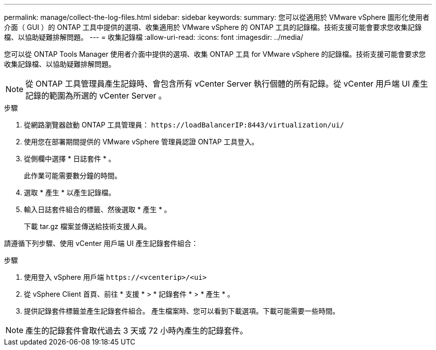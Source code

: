 ---
permalink: manage/collect-the-log-files.html 
sidebar: sidebar 
keywords:  
summary: 您可以從適用於 VMware vSphere 圖形化使用者介面（ GUI ）的 ONTAP 工具中提供的選項、收集適用於 VMware vSphere 的 ONTAP 工具的記錄檔。技術支援可能會要求您收集記錄檔、以協助疑難排解問題。 
---
= 收集記錄檔
:allow-uri-read: 
:icons: font
:imagesdir: ../media/


[role="lead"]
您可以從 ONTAP Tools Manager 使用者介面中提供的選項、收集 ONTAP 工具 for VMware vSphere 的記錄檔。技術支援可能會要求您收集記錄檔、以協助疑難排解問題。


NOTE: 從 ONTAP 工具管理員產生記錄時、會包含所有 vCenter Server 執行個體的所有記錄。從 vCenter 用戶端 UI 產生記錄的範圍為所選的 vCenter Server 。

.步驟
. 從網路瀏覽器啟動 ONTAP 工具管理員： `\https://loadBalancerIP:8443/virtualization/ui/`
. 使用您在部署期間提供的 VMware vSphere 管理員認證 ONTAP 工具登入。
. 從側欄中選擇 * 日誌套件 * 。
+
此作業可能需要數分鐘的時間。

. 選取 * 產生 * 以產生記錄檔。
. 輸入日誌套件組合的標籤、然後選取 * 產生 * 。
+
下載 tar.gz 檔案並傳送給技術支援人員。



請遵循下列步驟、使用 vCenter 用戶端 UI 產生記錄套件組合：

.步驟
. 使用登入 vSphere 用戶端 `\https://<vcenterip>/<ui>`
. 從 vSphere Client 首頁、前往 * 支援 * > * 記錄套件 * > * 產生 * 。
. 提供記錄套件標籤並產生記錄套件組合。
產生檔案時、您可以看到下載選項。下載可能需要一些時間。



NOTE: 產生的記錄套件會取代過去 3 天或 72 小時內產生的記錄套件。
